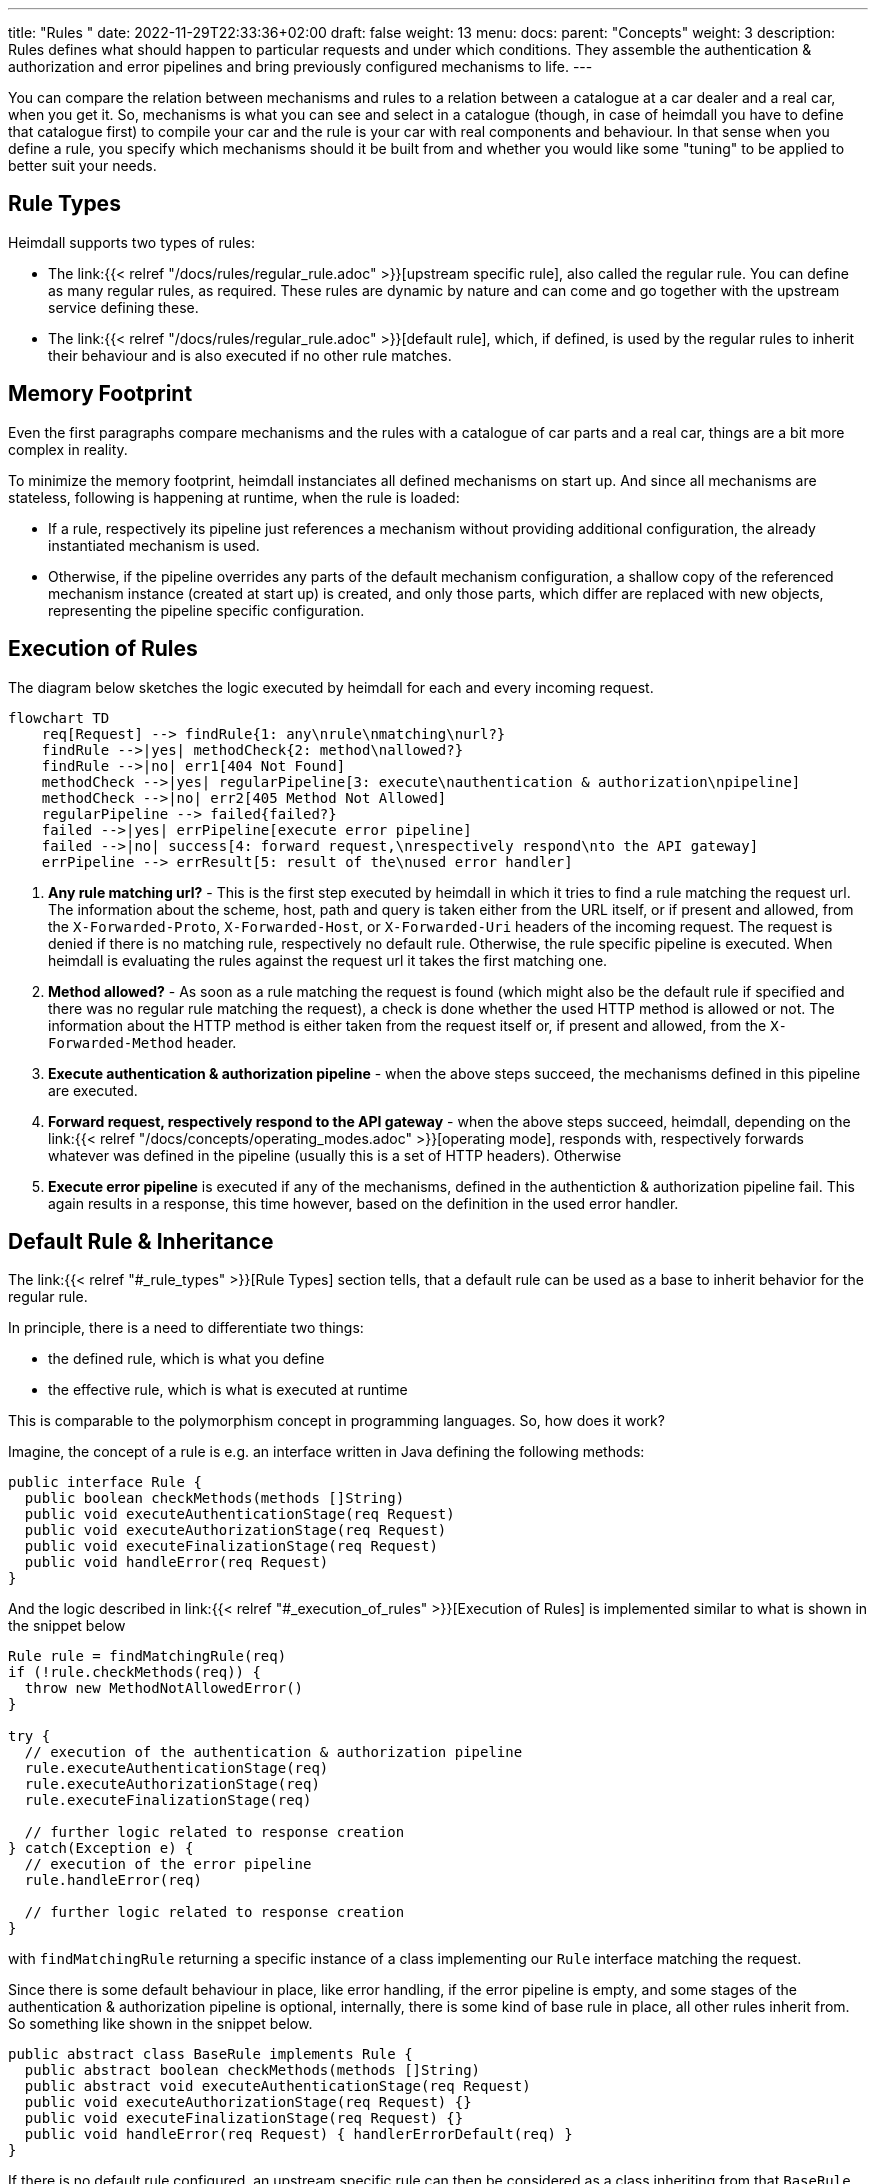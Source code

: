 ---
title: "Rules "
date: 2022-11-29T22:33:36+02:00
draft: false
weight: 13
menu:
  docs:
    parent: "Concepts"
    weight: 3
description: Rules defines what should happen to particular requests and under which conditions. They assemble the authentication & authorization and error pipelines and bring previously configured mechanisms to life.
---

:toc:

You can compare the relation between mechanisms and rules to a relation between a catalogue at a car dealer and a real car, when you get it. So, mechanisms is what you can see and select in a catalogue (though, in case of heimdall you have to define that catalogue first) to compile your car and the rule is your car with real components and behaviour. In that sense when you define a rule, you specify which mechanisms should it be built from and whether you would like some "tuning" to be applied to better suit your needs.

== Rule Types

Heimdall supports two types of rules:

* The link:{{< relref "/docs/rules/regular_rule.adoc" >}}[upstream specific rule], also called the regular rule. You can define as many regular rules, as required. These rules are dynamic by nature and can come and go together with the upstream service defining these.
* The link:{{< relref "/docs/rules/regular_rule.adoc" >}}[default rule], which, if defined, is used by the regular rules to inherit their behaviour and is also executed if no other rule matches.

== Memory Footprint

Even the first paragraphs compare mechanisms and the rules with a catalogue of car parts and a real car, things are a bit more complex in reality.

To minimize the memory footprint, heimdall instanciates all defined mechanisms on start up. And since all mechanisms are stateless, following is happening at runtime, when the rule is loaded:

* If a rule, respectively its pipeline just references a mechanism without providing additional configuration, the already instantiated mechanism is used.
* Otherwise, if the pipeline overrides any parts of the default mechanism configuration, a shallow copy of the referenced mechanism instance (created at start up) is created, and only those parts, which differ are replaced with new objects, representing the pipeline specific configuration.

== Execution of Rules

The diagram below sketches the logic executed by heimdall for each and every incoming request.

[mermaid, format=svg, width=70%]
....
flowchart TD
    req[Request] --> findRule{1: any\nrule\nmatching\nurl?}
    findRule -->|yes| methodCheck{2: method\nallowed?}
    findRule -->|no| err1[404 Not Found]
    methodCheck -->|yes| regularPipeline[3: execute\nauthentication & authorization\npipeline]
    methodCheck -->|no| err2[405 Method Not Allowed]
    regularPipeline --> failed{failed?}
    failed -->|yes| errPipeline[execute error pipeline]
    failed -->|no| success[4: forward request,\nrespectively respond\nto the API gateway]
    errPipeline --> errResult[5: result of the\nused error handler]
....

. *Any rule matching url?* - This is the first step executed by heimdall in which it tries to find a rule matching the request url. The information about the scheme, host, path and query is taken either from the URL itself, or if present and allowed, from the `X-Forwarded-Proto`, `X-Forwarded-Host`, or `X-Forwarded-Uri` headers of the incoming request. The request is denied if there is no matching rule, respectively no default rule. Otherwise, the rule specific pipeline is executed. When heimdall is evaluating the rules against the request url it takes the first matching one.
. *Method allowed?* - As soon as a rule matching the request is found (which might also be the default rule if specified and there was no regular rule matching the request), a check is done whether the used HTTP method is allowed or not. The information about the HTTP method is either taken from the request itself or, if present and allowed, from the `X-Forwarded-Method` header.
. *Execute authentication & authorization pipeline* - when the above steps succeed, the mechanisms defined in this pipeline are executed.
. *Forward request, respectively respond to the API gateway* - when the above steps succeed, heimdall, depending on the link:{{< relref "/docs/concepts/operating_modes.adoc" >}}[operating mode], responds with, respectively forwards whatever was defined in the pipeline (usually this is a set of HTTP headers). Otherwise
. *Execute error pipeline* is executed if any of the mechanisms, defined in the authentiction & authorization pipeline fail. This again results in a response, this time however, based on the definition in the used error handler.


== Default Rule & Inheritance

The link:{{< relref "#_rule_types" >}}[Rule Types] section tells, that a default rule can be used as a base to inherit behavior for the regular rule.

In principle, there is a need to differentiate two things:

* the defined rule, which is what you define
* the effective rule, which is what is executed at runtime

This is comparable to the polymorphism concept in programming languages. So, how does it work?

Imagine, the concept of a rule is e.g. an interface written in Java defining the following methods:

[source, java]
----
public interface Rule {
  public boolean checkMethods(methods []String)
  public void executeAuthenticationStage(req Request)
  public void executeAuthorizationStage(req Request)
  public void executeFinalizationStage(req Request)
  public void handleError(req Request)
}
----

And the logic described in link:{{< relref "#_execution_of_rules" >}}[Execution of Rules] is implemented similar to what is shown in the snippet below

[source, java]
----
Rule rule = findMatchingRule(req)
if (!rule.checkMethods(req)) {
  throw new MethodNotAllowedError()
}

try {
  // execution of the authentication & authorization pipeline
  rule.executeAuthenticationStage(req)
  rule.executeAuthorizationStage(req)
  rule.executeFinalizationStage(req)

  // further logic related to response creation
} catch(Exception e) {
  // execution of the error pipeline
  rule.handleError(req)

  // further logic related to response creation
}
----

with `findMatchingRule` returning a specific instance of a class implementing our `Rule` interface matching the request.

Since there is some default behaviour in place, like error handling, if the error pipeline is empty, and some stages of the authentication & authorization pipeline is optional, internally, there is some kind of base rule in place, all other rules inherit from. So something like shown in the snippet below.

[source, java]
----
public abstract class BaseRule implements Rule {
  public abstract boolean checkMethods(methods []String)
  public abstract void executeAuthenticationStage(req Request)
  public void executeAuthorizationStage(req Request) {}
  public void executeFinalizationStage(req Request) {}
  public void handleError(req Request) { handlerErrorDefault(req) }
}
----

If there is no default rule configured, an upstream specific rule can then be considered as a class inheriting from that `BaseRule` and must implement at least the two `checkMethods` and `executeAuthenticationStage` methods, similar to what is shown below

[source, java]
----
public class MySpecificRule extends BaseRule {
  public boolean checkMethods(methods []String) { ... }
  public void executeAuthenticationStage(req Request) { ... }
}
----

If however, there is a default rule configured, on one hand, it can be considered as yet another class deriving from our `BaseClass`. So, something like

[source, java]
----
public class DefaultRule extends BaseRule {
  public boolean checkMethods(methods []String) { ... }
  public void executeAuthenticationStage(req Request) { ... }
  public void executeAuthorizationStage(req Request) { ... }
  public void executeFinalizationStage(req Request) { ... }
  public void handleError(req Request) { ... }
}
----

with at least the aforesaid two `checkMethods` and `executeAuthenticationStage` methods being implemented as this is also required for the regular rule.

On the other hand, the definition of a regular, respectively upstream specific rule is then not a class deriving from the `BaseRule`, but from the `DefaultRule`. That way, upstream specific rules are only required, if the behavior of the default rule would not fit the given requirements of a particular service, respectively endpoint. So, if e.g. a rule requires only the authentication stage to be different from the default rule, you would only specify the required authentication mechanisms. That  would result in something like shown in the snippet below.

[source, java]
----
public class SpecificRule extends DefaultRule {
  public void executeAuthenticationStage(req Request) { ... }
}
----

And if there is a need to have the authorization stage deviating from the default rule, you would only specify the required authorization and contextualization mechanisms, resulting in something like

[source, java]
----
public class SpecificRule extends DefaultRule {
  public void executeAuthorizationStage(req Request) { ... }
}
----

NOTE: You cannot override a single mechanism of a particular stage. As soon as you define a single mechanism in a pipeline, belonging to the one or the other stage, the entire stage is overridden.


